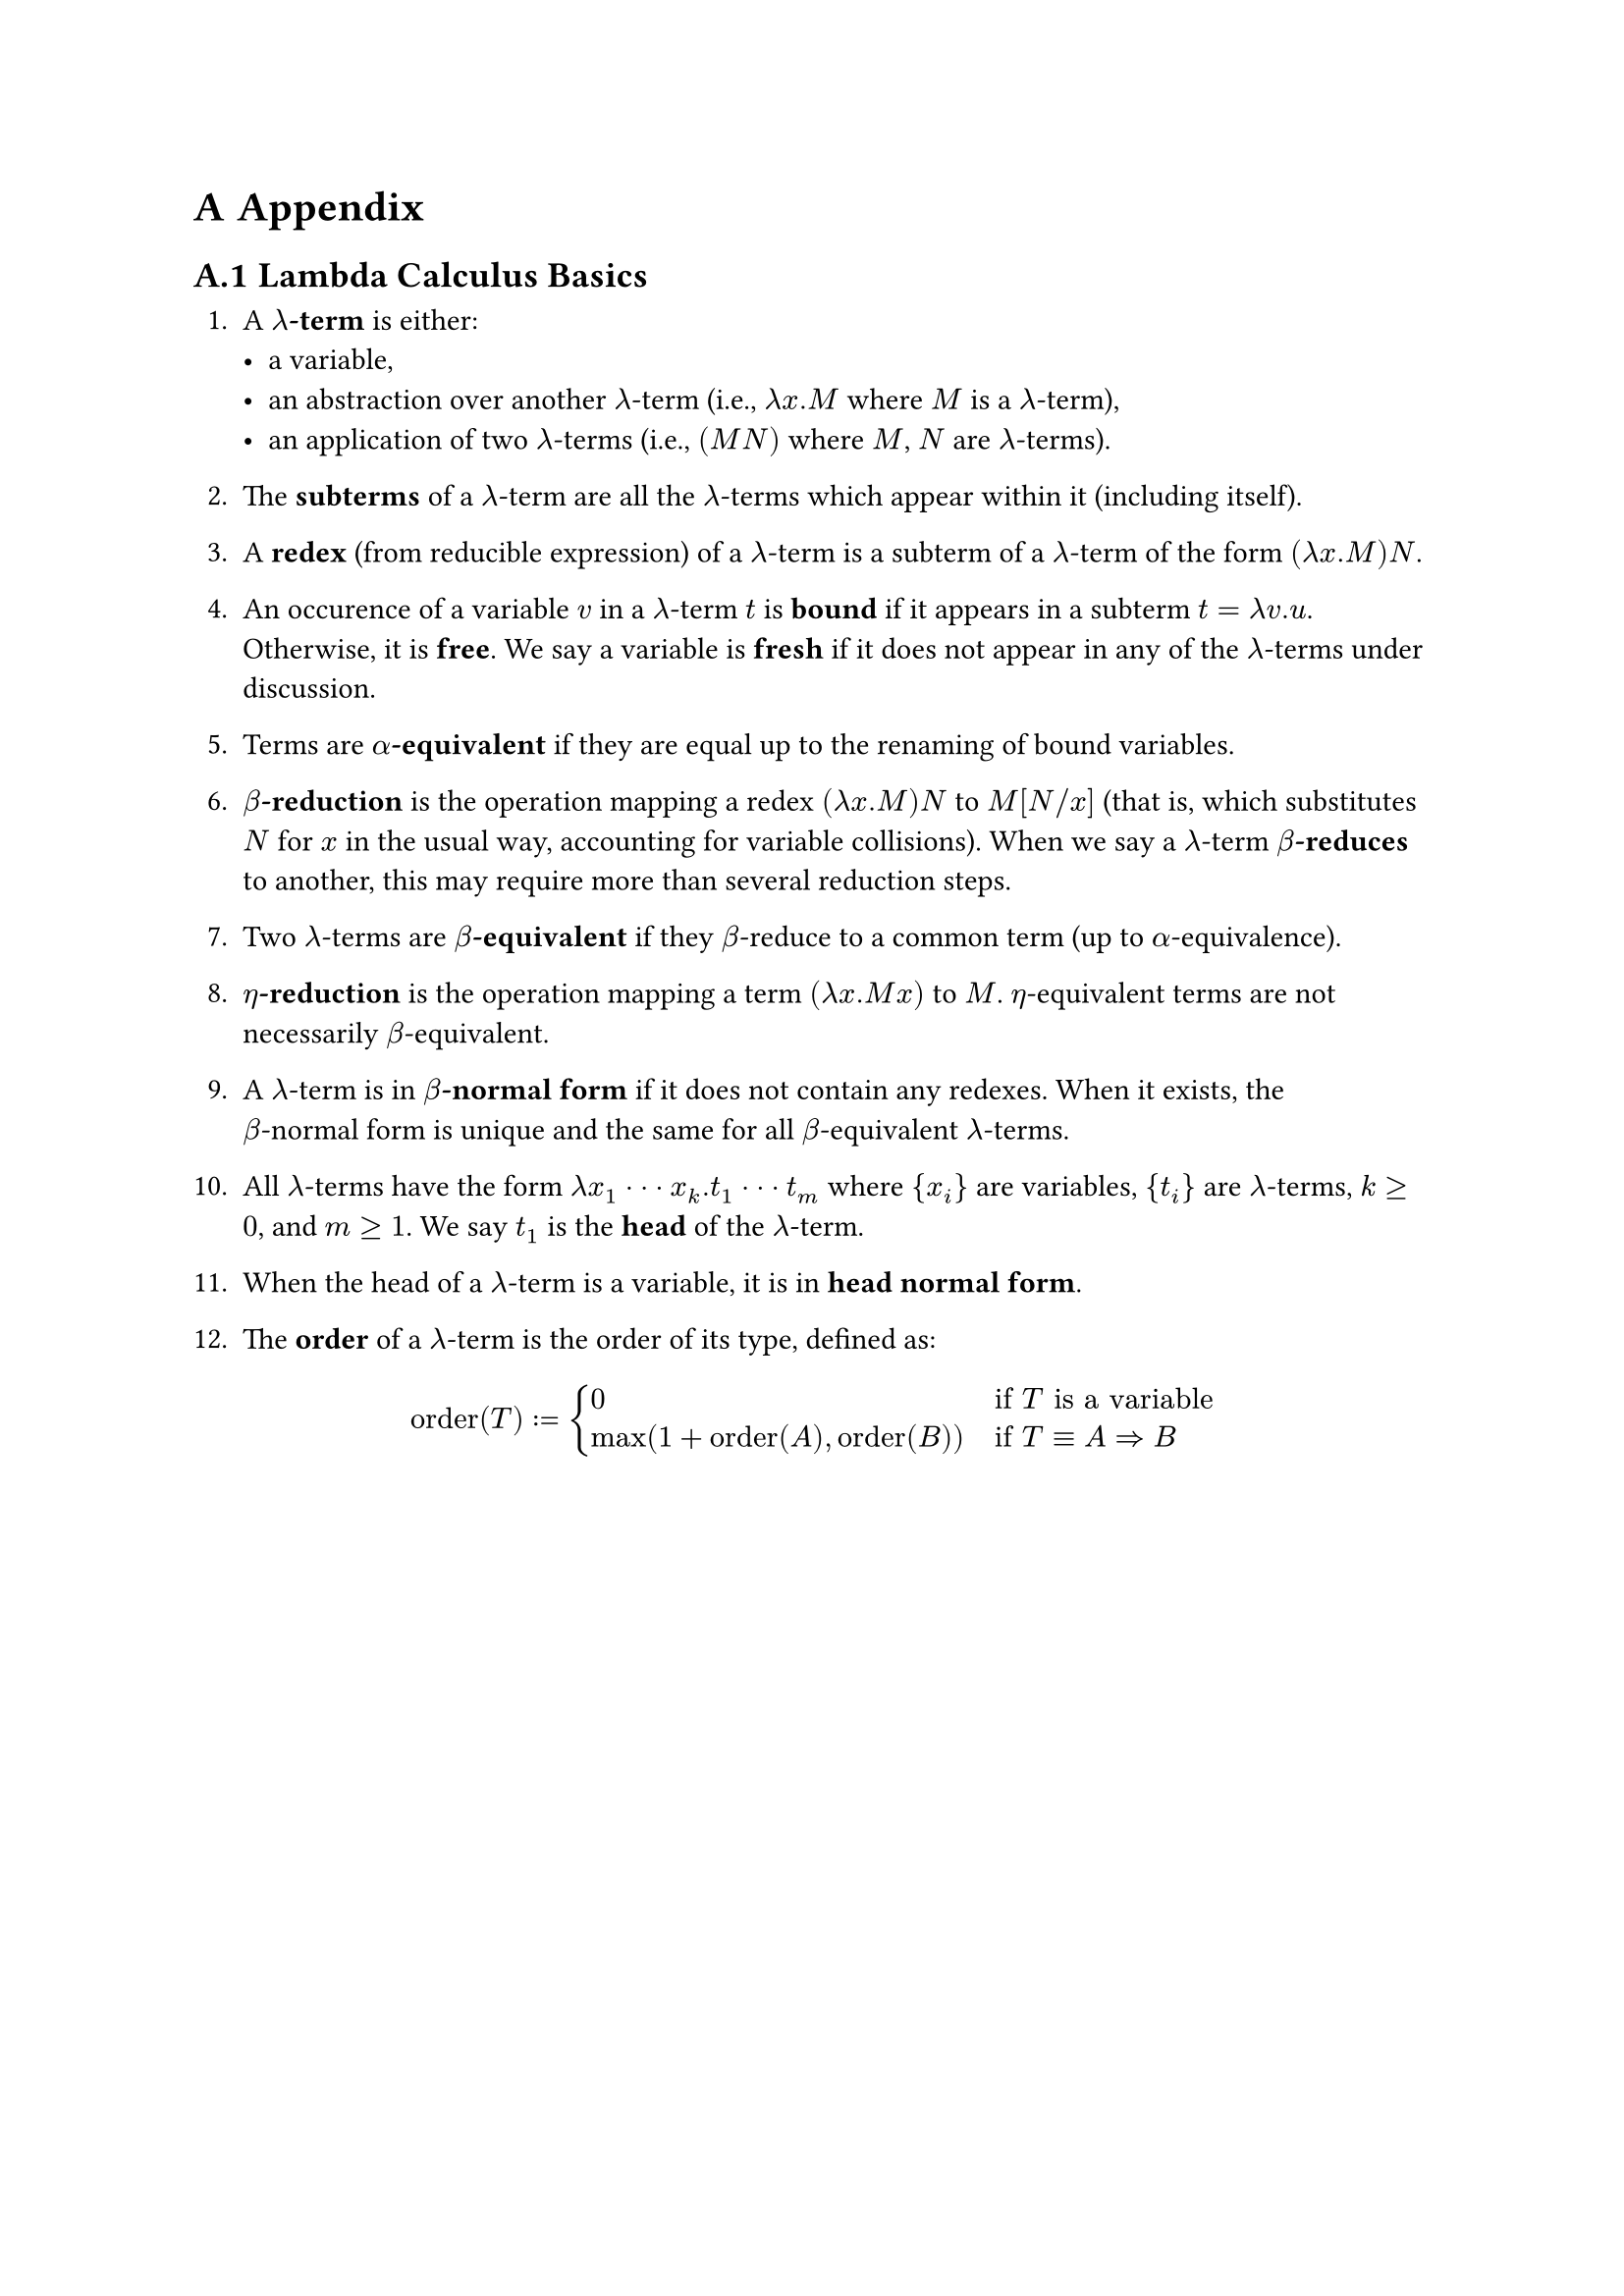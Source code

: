 #counter(heading).update(0)
#set heading(numbering:"A.1")

= Appendix

== Lambda Calculus Basics <lambda_glossary>

#let term = box[$lambda$-term]
#let terms = box[#(term)s]

+ A *#term* is either:
  - a variable,
  - an abstraction over another #term (i.e., $lambda x . M$ where $M$ is a #term),
  - an application of two #terms (i.e., $(M N)$ where $M$, $N$ are #terms).

+ The *subterms* of a #term are all the #terms which appear within it (including itself).

#let redex = box[$(lambda x . M) N$]

+ A *redex* (from reducible expression) of a #term is a subterm of a #term of the form #redex.

+ An occurence of a variable $v$ in a #term $t$ is *bound* if it appears in a subterm $t = lambda v . u$. Otherwise, it is *free*. We say a variable is *fresh* if it does not appear in any of the #terms under discussion.

+ Terms are *$alpha$-equivalent* if they are equal up to the renaming of bound variables.

+ *$beta$-reduction* is the operation mapping a redex #redex to $M[N\/x]$ (that is, which substitutes $N$ for $x$ in the usual way, accounting for variable collisions). When we say a #term *$beta$-reduces* to another, this may require more than several reduction steps.

+ Two #terms are *$beta$-equivalent* if they $beta$-reduce to a common term (up to $alpha$-equivalence).

+ *$eta$-reduction* is the operation mapping a term $(lambda x . M x)$ to $M$. $eta$-equivalent terms are not necessarily $beta$-equivalent. 

#let bnf = box[$beta$-normal form]

+ A #term is in *#bnf* if it does not contain any redexes. When it exists, the #bnf is unique and the same for all $beta$-equivalent #terms.

+ All #terms have the form $lambda x_1 dot dot dot x_k . t_1 dot dot dot t_m$ where ${x_i}$ are variables, ${t_i}$ are #terms, $k >= 0$, and $m >= 1$. We say $t_1$ is the *head* of the #term.

+ When the head of a #term is a variable, it is in *head normal form*.

+ The *order* of a #term is the order of its type, defined as:
$
"order"(T) := cases(
  0 &"if" T "is a variable",
  "max"(1+"order"(A), "order"(B)) quad &"if" T eq.triple A => B 
) 
$

== Enumeration Time Table <times>

#align(center, box(
  width: 70%,
  table(
    columns: (1fr, 2fr, 2fr),
    align: center,
    [Size],[\# of terms],[Enumeration time (s)],
    [8],[1],[0.00020],
    [20],[8],[0.00295],
    [25],[52],[0.01268],
    [26],[291],[0.03499],
    [27],[220],[0.03098],
    [28],[454],[0.07579],
    [29],[344],[0.08978],
    [30],[373],[0.18885],
    [31],[390],[0.22263],
    [32],[2231],[0.51554],
    [33],[1080],[0.57150],
    [34],[5138],[1.35572],
    [35],[2558],[1.49257],
    [36],[5929],[3.17514],
    [37],[3788],[4.20126],
    [38],[15703],[8.34030],
    [39],[6516],[15.09017],
    [40],[56226],[24.41734],
    [41],[15572],[40.99504],
    [42],[106827],[77.32723],
    [43],[29220],[102.68510],
    [44],[171195],[183.60785],
    [45],[45822],[256.09528],
    [46],[496258],[483.85593],
    [47],[89844],[746.35034],
    [48],[1310846],[1282.9813],
    [49],[184442],[2363.7449],
  )
)) 

#pagebreak()
